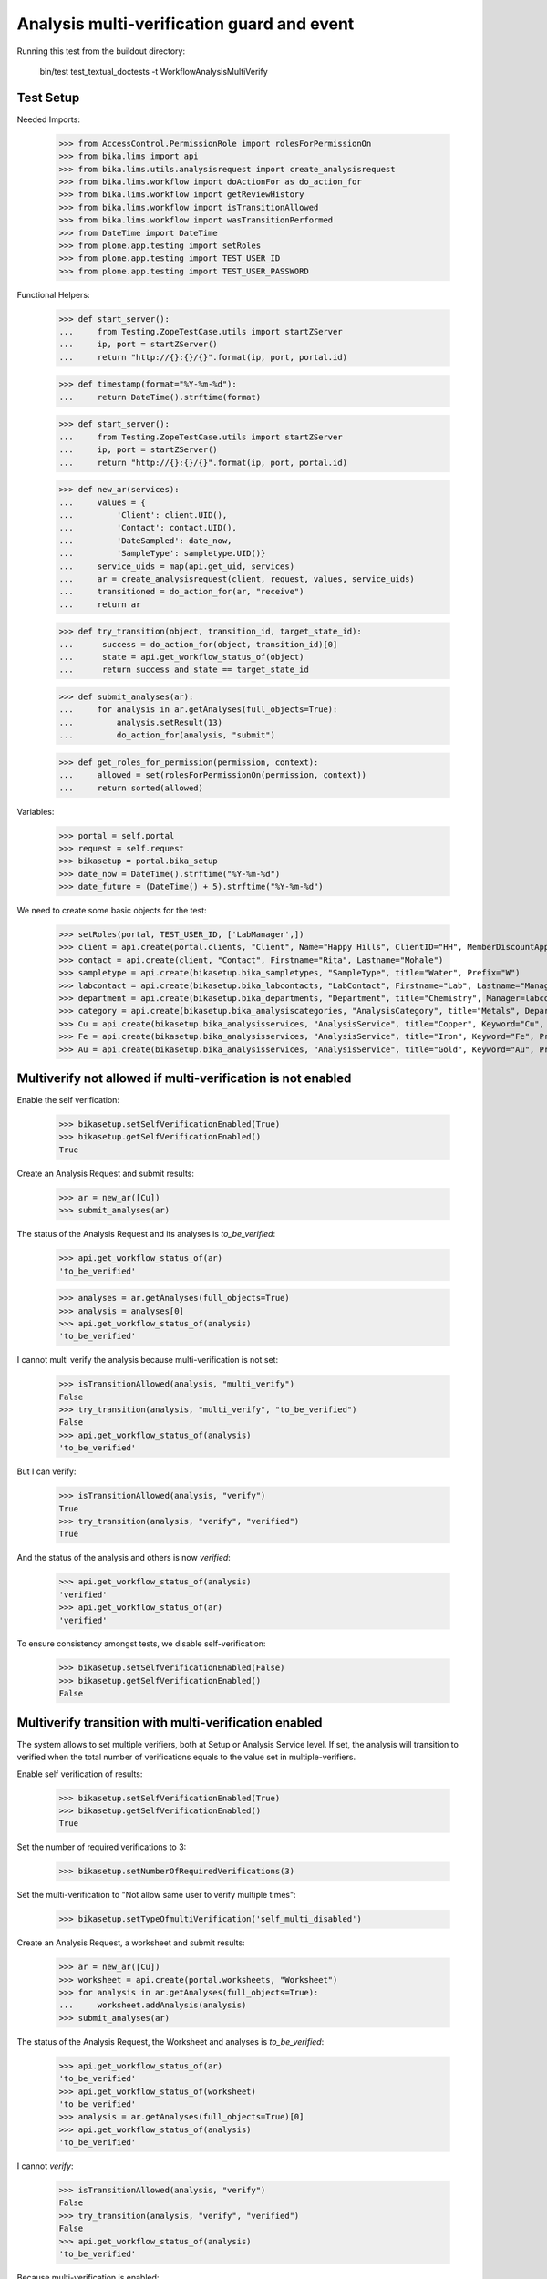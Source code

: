 Analysis multi-verification guard and event
===========================================

Running this test from the buildout directory:

    bin/test test_textual_doctests -t WorkflowAnalysisMultiVerify


Test Setup
----------

Needed Imports:

    >>> from AccessControl.PermissionRole import rolesForPermissionOn
    >>> from bika.lims import api
    >>> from bika.lims.utils.analysisrequest import create_analysisrequest
    >>> from bika.lims.workflow import doActionFor as do_action_for
    >>> from bika.lims.workflow import getReviewHistory
    >>> from bika.lims.workflow import isTransitionAllowed
    >>> from bika.lims.workflow import wasTransitionPerformed
    >>> from DateTime import DateTime
    >>> from plone.app.testing import setRoles
    >>> from plone.app.testing import TEST_USER_ID
    >>> from plone.app.testing import TEST_USER_PASSWORD

Functional Helpers:

    >>> def start_server():
    ...     from Testing.ZopeTestCase.utils import startZServer
    ...     ip, port = startZServer()
    ...     return "http://{}:{}/{}".format(ip, port, portal.id)

    >>> def timestamp(format="%Y-%m-%d"):
    ...     return DateTime().strftime(format)

    >>> def start_server():
    ...     from Testing.ZopeTestCase.utils import startZServer
    ...     ip, port = startZServer()
    ...     return "http://{}:{}/{}".format(ip, port, portal.id)

    >>> def new_ar(services):
    ...     values = {
    ...         'Client': client.UID(),
    ...         'Contact': contact.UID(),
    ...         'DateSampled': date_now,
    ...         'SampleType': sampletype.UID()}
    ...     service_uids = map(api.get_uid, services)
    ...     ar = create_analysisrequest(client, request, values, service_uids)
    ...     transitioned = do_action_for(ar, "receive")
    ...     return ar

    >>> def try_transition(object, transition_id, target_state_id):
    ...      success = do_action_for(object, transition_id)[0]
    ...      state = api.get_workflow_status_of(object)
    ...      return success and state == target_state_id

    >>> def submit_analyses(ar):
    ...     for analysis in ar.getAnalyses(full_objects=True):
    ...         analysis.setResult(13)
    ...         do_action_for(analysis, "submit")

    >>> def get_roles_for_permission(permission, context):
    ...     allowed = set(rolesForPermissionOn(permission, context))
    ...     return sorted(allowed)


Variables:

    >>> portal = self.portal
    >>> request = self.request
    >>> bikasetup = portal.bika_setup
    >>> date_now = DateTime().strftime("%Y-%m-%d")
    >>> date_future = (DateTime() + 5).strftime("%Y-%m-%d")

We need to create some basic objects for the test:

    >>> setRoles(portal, TEST_USER_ID, ['LabManager',])
    >>> client = api.create(portal.clients, "Client", Name="Happy Hills", ClientID="HH", MemberDiscountApplies=True)
    >>> contact = api.create(client, "Contact", Firstname="Rita", Lastname="Mohale")
    >>> sampletype = api.create(bikasetup.bika_sampletypes, "SampleType", title="Water", Prefix="W")
    >>> labcontact = api.create(bikasetup.bika_labcontacts, "LabContact", Firstname="Lab", Lastname="Manager")
    >>> department = api.create(bikasetup.bika_departments, "Department", title="Chemistry", Manager=labcontact)
    >>> category = api.create(bikasetup.bika_analysiscategories, "AnalysisCategory", title="Metals", Department=department)
    >>> Cu = api.create(bikasetup.bika_analysisservices, "AnalysisService", title="Copper", Keyword="Cu", Price="15", Category=category.UID(), Accredited=True)
    >>> Fe = api.create(bikasetup.bika_analysisservices, "AnalysisService", title="Iron", Keyword="Fe", Price="10", Category=category.UID())
    >>> Au = api.create(bikasetup.bika_analysisservices, "AnalysisService", title="Gold", Keyword="Au", Price="20", Category=category.UID())


Multiverify not allowed if multi-verification is not enabled
------------------------------------------------------------

Enable the self verification:

    >>> bikasetup.setSelfVerificationEnabled(True)
    >>> bikasetup.getSelfVerificationEnabled()
    True

Create an Analysis Request and submit results:

    >>> ar = new_ar([Cu])
    >>> submit_analyses(ar)

The status of the Analysis Request and its analyses is `to_be_verified`:

    >>> api.get_workflow_status_of(ar)
    'to_be_verified'

    >>> analyses = ar.getAnalyses(full_objects=True)
    >>> analysis = analyses[0]
    >>> api.get_workflow_status_of(analysis)
    'to_be_verified'

I cannot multi verify the analysis because multi-verification is not set:

    >>> isTransitionAllowed(analysis, "multi_verify")
    False
    >>> try_transition(analysis, "multi_verify", "to_be_verified")
    False
    >>> api.get_workflow_status_of(analysis)
    'to_be_verified'

But I can verify:

    >>> isTransitionAllowed(analysis, "verify")
    True
    >>> try_transition(analysis, "verify", "verified")
    True

And the status of the analysis and others is now `verified`:

    >>> api.get_workflow_status_of(analysis)
    'verified'
    >>> api.get_workflow_status_of(ar)
    'verified'

To ensure consistency amongst tests, we disable self-verification:

    >>> bikasetup.setSelfVerificationEnabled(False)
    >>> bikasetup.getSelfVerificationEnabled()
    False


Multiverify transition with multi-verification enabled
------------------------------------------------------

The system allows to set multiple verifiers, both at Setup or Analysis Service
level. If set, the analysis will transition to verified when the total number
of verifications equals to the value set in multiple-verifiers.

Enable self verification of results:

    >>> bikasetup.setSelfVerificationEnabled(True)
    >>> bikasetup.getSelfVerificationEnabled()
    True

Set the number of required verifications to 3:

    >>> bikasetup.setNumberOfRequiredVerifications(3)

Set the multi-verification to "Not allow same user to verify multiple times":

    >>> bikasetup.setTypeOfmultiVerification('self_multi_disabled')

Create an Analysis Request, a worksheet and submit results:

    >>> ar = new_ar([Cu])
    >>> worksheet = api.create(portal.worksheets, "Worksheet")
    >>> for analysis in ar.getAnalyses(full_objects=True):
    ...     worksheet.addAnalysis(analysis)
    >>> submit_analyses(ar)

The status of the Analysis Request, the Worksheet and analyses is
`to_be_verified`:

    >>> api.get_workflow_status_of(ar)
    'to_be_verified'
    >>> api.get_workflow_status_of(worksheet)
    'to_be_verified'
    >>> analysis = ar.getAnalyses(full_objects=True)[0]
    >>> api.get_workflow_status_of(analysis)
    'to_be_verified'

I cannot `verify`:

    >>> isTransitionAllowed(analysis, "verify")
    False
    >>> try_transition(analysis, "verify", "verified")
    False
    >>> api.get_workflow_status_of(analysis)
    'to_be_verified'

Because multi-verification is enabled:

    >>> bikasetup.getNumberOfRequiredVerifications()
    3

And there are 3 verifications remaining:

    >>> analysis.getNumberOfRemainingVerifications()
    3

But I can multi-verify:

    >>> isTransitionAllowed(analysis, "multi_verify")
    True
    >>> try_transition(analysis, "multi_verify", "to_be_verified")
    True

And while the status of the analysis and others is still `to_be_verified`:

    >>> api.get_workflow_status_of(analysis)
    'to_be_verified'
    >>> api.get_workflow_status_of(ar)
    'to_be_verified'
    >>> api.get_workflow_status_of(worksheet)
    'to_be_verified'

The transition `multi_verify` has taken place:

    >>> wasTransitionPerformed(analysis, "multi_verify")
    True

And my user id is recorded as such:

    >>> action = getReviewHistory(analysis)[0]
    >>> action['actor'] == TEST_USER_ID
    True

And now, there are two verifications remaining:

    >>> analysis.getNumberOfRemainingVerifications()
    2

So, I cannot verify yet:

    >>> isTransitionAllowed(analysis, "verify")
    False
    >>> try_transition(analysis, "verify", "verified")
    False
    >>> api.get_workflow_status_of(analysis)
    'to_be_verified'

But I cannot multi-verify neither, cause I am the same user who did the last
multi-verification:

    >>> isTransitionAllowed(analysis, "multi_verify")
    False
    >>> try_transition(analysis, "multi_verify", "to_be_verified")
    False
    >>> api.get_workflow_status_of(analysis)
    'to_be_verified'

And the system is configured to not allow same user to verify multiple times:

    >>> bikasetup.getTypeOfmultiVerification()
    'self_multi_disabled'

But I can multi-verify if I change the type of multi-verification:

    >>> bikasetup.setTypeOfmultiVerification('self_multi_enabled')
    >>> isTransitionAllowed(analysis, "multi_verify")
    True
    >>> try_transition(analysis, "multi_verify", "to_be_verified")
    True

And while the status of the analysis and others is still `to_be_verified`:

    >>> api.get_workflow_status_of(analysis)
    'to_be_verified'
    >>> api.get_workflow_status_of(ar)
    'to_be_verified'
    >>> api.get_workflow_status_of(worksheet)
    'to_be_verified'

The transition `multi_verify` has taken place:

    >>> wasTransitionPerformed(analysis, "multi_verify")
    True

And now, there is only verifications remaining:

    >>> analysis.getNumberOfRemainingVerifications()
    1

Since there is only one verification remaining, I cannot multi-verify again:

    >>> isTransitionAllowed(analysis, "multi_verify")
    False
    >>> try_transition(analysis, "multi_verify", "to_be_verified")
    False
    >>> api.get_workflow_status_of(analysis)
    'to_be_verified'

But now, I can verify:

    >>> isTransitionAllowed(analysis, "verify")
    True
    >>> try_transition(analysis, "verify", "verified")
    True

There is no verifications remaining:

    >>> analysis.getNumberOfRemainingVerifications()
    0

And the status of the analysis and others is now `verified`:

    >>> api.get_workflow_status_of(analysis)
    'verified'
    >>> api.get_workflow_status_of(ar)
    'verified'
    >>> api.get_workflow_status_of(worksheet)
    'verified'

To ensure consistency amongst tests, we disable self-verification:

    >>> bikasetup.setSelfVerificationEnabled(False)
    >>> bikasetup.getSelfVerificationEnabled()
    False


Check permissions for Multi verify transition
---------------------------------------------

Enable self verification of results:

    >>> bikasetup.setSelfVerificationEnabled(True)
    >>> bikasetup.getSelfVerificationEnabled()
    True

Set the number of required verifications to 3:

    >>> bikasetup.setNumberOfRequiredVerifications(3)

Set the multi-verification to "Allow same user to verify multiple times":

    >>> bikasetup.setTypeOfmultiVerification('self_multi_enabled')

Create an Analysis Request and submit results:

    >>> ar = new_ar([Cu])
    >>> submit_analyses(ar)

The status of the Analysis Request and its analyses is `to_be_verified`:

    >>> api.get_workflow_status_of(ar)
    'to_be_verified'

    >>> analyses = ar.getAnalyses(full_objects=True)
    >>> map(api.get_workflow_status_of, analyses)
    ['to_be_verified']

Exactly these roles can multi-verify:

    >>> analysis = analyses[0]
    >>> get_roles_for_permission("BIKA: Verify", analysis)
    ['LabManager', 'Manager', 'Verifier']

Current user can multi-verify because has the `LabManager` role:

    >>> isTransitionAllowed(analysis, "multi_verify")
    True

Also if the user has the roles `Manager` or `Verifier`:

    >>> setRoles(portal, TEST_USER_ID, ['Manager',])
    >>> isTransitionAllowed(analysis, "multi_verify")
    True
    >>> setRoles(portal, TEST_USER_ID, ['Verifier',])
    >>> isTransitionAllowed(analysis, "multi_verify")
    True

But cannot for other roles:

    >>> setRoles(portal, TEST_USER_ID, ['Analyst', 'Authenticated', 'LabClerk'])
    >>> isTransitionAllowed(analysis, "multi_verify")
    False

Even if is `Owner`

    >>> setRoles(portal, TEST_USER_ID, ['Owner'])
    >>> isTransitionAllowed(analysis, "multi_verify")
    False

And Clients cannot neither:

    >>> setRoles(portal, TEST_USER_ID, ['Client'])
    >>> isTransitionAllowed(analysis, "multi_verify")
    False

Reset the roles for current user:

    >>> setRoles(portal, TEST_USER_ID, ['LabManager',])

And to ensure consistency amongst tests, we disable self-verification:

    >>> bikasetup.setSelfVerificationEnabled(False)
    >>> bikasetup.getSelfVerificationEnabled()
    False
